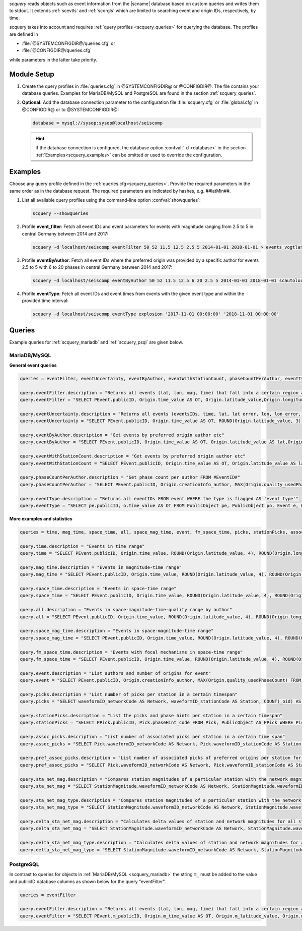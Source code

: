 *scquery* reads objects such as event information from the |scname| database based
on custom queries and writes them to stdout.
It extends :ref:`scevtls` and :ref:`scorgls` which are limited to searching event
and origin IDs, respectively, by time.

scquery takes into account and requires :ref:`query profiles <scquery_queries>`
for querying the database. The profiles are defined in

* :file:`@SYSTEMCONFIGDIR@/queries.cfg` or
* :file:`@CONFIGDIR@/queries.cfg`

while parameters in the latter take priority.


Module Setup
============

.. _scquery_config:

#. Create the query profiles in :file:`queries.cfg` in @SYSTEMCONFIGDIR@ or
   @CONFIGDIR@. The file contains your database queries. Examples for
   MariaDB/MySQL and PostgreSQL are found in the section :ref:`scquery_queries`.

#. **Optional:** Add the database connection parameter to the configuration file
   :file:`scquery.cfg` or :file:`global.cfg` in @CONFIGDIR@ or to @SYSTEMCONFIGDIR@:

   .. code-block:: sh

      database = mysql://sysop:sysop@localhost/seiscomp

   .. hint ::

      If the database connection is configured, the database option :confval:`-d <database>`
      in the section :ref:`Examples<scquery_examples>` can be omitted or used to
      override the configuration.


.. _scquery_examples:

Examples
========

Choose any query profile defined in the :ref:`queries.cfg<scquery_queries>`. Provide
the required parameters in the same order as in the database request. The required
parameters are indicated by hashes, e.g. ##latMin##.

#. List all available query profiles using the command-line option :confval:`showqueries`:

   .. code-block:: sh

      scquery --showqueries

#. Profile **event_filter**: Fetch all event IDs and event parameters for events
   with magnitude ranging from 2.5 to 5 in central Germany between 2014 and 2017:

   .. code-block:: sh

      scquery -d localhost/seiscomp eventFilter 50 52 11.5 12.5 2.5 5 2014-01-01 2018-01-01 > events_vogtland.txt

#. Profile **eventByAuthor**: Fetch all event IDs where the preferred origin was
   provided by a specific author for events 2.5 to 5 with 6 to 20 phases in central
   Germany between 2014 and 2017:

   .. code-block:: sh

      scquery -d localhost/seiscomp eventByAuthor 50 52 11.5 12.5 6 20 2.5 5 2014-01-01 2018-01-01 scautoloc > events_vogtland.txt

#. Profile **eventType**: Fetch all event IDs and event times from events
   with the given event type and within the provided time interval:

   .. code-block:: sh

      scquery -d localhost/seiscomp eventType explosion '2017-11-01 00:00:00' '2018-11-01 00:00:00'


.. _scquery_queries:

Queries
=======

Example queries for :ref:`scquery_mariadb` and :ref:`scquery_psql` are given
below.


.. _scquery_mariadb:

MariaDB/MySQL
-------------

**General event queries**

.. code-block:: sh

   queries = eventFilter, eventUncertainty, eventByAuthor, eventWithStationCount, phaseCountPerAuthor, eventType

   query.eventFilter.description = "Returns all events (lat, lon, mag, time) that fall into a certain region and a magnitude range"
   query.eventFilter = "SELECT PEvent.publicID, Origin.time_value AS OT, Origin.latitude_value,Origin.longitude_value, Origin.depth_value, Magnitude.magnitude_value, Magnitude.type FROM Origin,PublicObject as POrigin, Event, PublicObject AS PEvent, Magnitude, PublicObject as PMagnitude WHERE Event._oid = PEvent._oid AND Origin._oid = POrigin._oid AND Magnitude._oid = PMagnitude._oid AND PMagnitude.publicID=Event.preferredMagnitudeID AND POrigin.publicID = Event.preferredOriginID AND Origin.latitude_value >= ##latMin## AND Origin.latitude_value <= ##latMax## AND Origin.longitude_value >= ##lonMin## AND Origin.longitude_value <= ##lonMax## AND Magnitude.magnitude_value >= ##minMag## AND Magnitude.magnitude_value <= ##maxMag## AND Origin.time_value >= '##startTime##' AND Origin.time_value <= '##endTime##';"

   query.eventUncertainty.description = "Returns all events (eventsIDs, time, lat, lat error, lon, lon error, depth, depth error, magnitude, region name) in the form of an event catalog"
   query.eventUncertainty = "SELECT PEvent.publicID, Origin.time_value AS OT, ROUND(Origin.latitude_value, 3), ROUND(Origin.latitude_uncertainty, 3), ROUND(Origin.longitude_value, 3), ROUND(Origin.longitude_uncertainty, 3), ROUND(Origin.depth_value, 3), ROUND(Origin.depth_uncertainty, 3), ROUND(Magnitude.magnitude_value, 1), EventDescription.text FROM Event, PublicObject AS PEvent, EventDescription, Origin, PublicObject AS POrigin, Magnitude, PublicObject AS PMagnitude WHERE Event._oid = PEvent._oid AND Origin._oid = POrigin._oid AND Magnitude._oid = PMagnitude._oid AND Event.preferredOriginID = POrigin.publicID AND Event.preferredMagnitudeID = PMagnitude.publicID AND Event._oid = EventDescription._parent_oid AND EventDescription.type = 'region name' AND Event.type = '##type##' AND Origin.time_value >= '##startTime##' AND Origin.time_value <= '##endTime##';"

   query.eventByAuthor.description = "Get events by preferred origin author etc"
   query.eventByAuthor = "SELECT PEvent.publicID, Origin.time_value AS OT, Origin.latitude_value AS lat,Origin.longitude_value AS lon, Origin.depth_value AS dep, Magnitude.magnitude_value AS mag, Magnitude.type AS mtype, Origin.quality_usedPhaseCount AS phases, Event.type AS type, Event.typeCertainty AS certainty, Origin.creationInfo_author FROM Origin, PublicObject AS POrigin, Event, PublicObject AS PEvent, Magnitude, PublicObject AS PMagnitude WHERE Event._oid = PEvent._oid AND Origin._oid = POrigin._oid AND Magnitude._oid = PMagnitude._oid AND PMagnitude.publicID = Event.preferredMagnitudeID AND POrigin.publicID = Event.preferredOriginID AND Origin.latitude_value >= ##latMin## AND Origin.latitude_value <= ##latMax## AND Origin.longitude_value >= ##lonMin## AND Origin.longitude_value <= ##lonMax## AND Origin.quality_usedPhaseCount >= ##minPhases## AND Origin.quality_usedPhaseCount <= ##maxPhases## AND Magnitude.magnitude_value >= ##minMag## AND Magnitude.magnitude_value <= ##maxMag## AND Origin.time_value >= '##startTime##' AND Origin.time_value <= '##endTime##' AND Origin.creationInfo_author like '##author##';"

   query.eventWithStationCount.description = "Get events by preferred origin author etc"
   query.eventWithStationCount = "SELECT PEvent.publicID, Origin.time_value AS OT, Origin.latitude_value AS lat, Origin.longitude_value AS lon, Origin.depth_value AS dep, Magnitude.magnitude_value AS mag, Magnitude.type AS mtype, Origin.quality_usedStationCount AS stations, Event.type AS type, Event.typeCertainty AS certainty, Origin.creationInfo_author FROM Origin, PublicObject AS POrigin, Event, PublicObject AS PEvent, Magnitude, PublicObject AS PMagnitude WHERE Event._oid = PEvent._oid AND Origin._oid = POrigin._oid AND Magnitude._oid = PMagnitude._oid AND PMagnitude.publicID = Event.preferredMagnitudeID AND POrigin.publicID = Event.preferredOriginID AND Origin.time_value >= '##startTime##' AND Origin.time_value <= '##endTime##';"

   query.phaseCountPerAuthor.description = "Get phase count per author FROM #EventID#"
   query.phaseCountPerAuthor = "SELECT PEvent.publicID, Origin.creationInfo_author, MAX(Origin.quality_usedPhaseCount) FROM Origin, PublicObject AS POrigin, Event, PublicObject AS PEvent, OriginReference WHERE Origin._oid = POrigin._oid AND Event._oid = PEvent._oid AND OriginReference._parent_oid = Event._oid AND OriginReference.originID = POrigin.publicID AND PEvent.publicID = '##EventID##' group by Origin.creationInfo_author;"

   query.eventType.description = "Returns all eventIDs FROM event WHERE the type is flagged AS 'event type'"
   query.eventType = "SELECT pe.publicID, o.time_value AS OT FROM PublicObject pe, PublicObject po, Event e, Origin o WHERE pe._oid = e._oid AND po._oid = o._oid AND e.preferredOriginID = po.publicID AND e.type = '##type##' AND o.time_value >= '##startTime##' AND o.time_value <= '##endTime##';"

**More examples and statistics**

.. code-block:: sh

   queries = time, mag_time, space_time, all, space_mag_time, event, fm_space_time, picks, stationPicks, assoc_picks, pref_assoc_picks, sta_net_mag, sta_net_mag_type, delta_sta_net_mag, delta_sta_net_mag_type

   query.time.description = "Events in time range"
   query.time = "SELECT PEvent.publicID, Origin.time_value, ROUND(Origin.latitude_value, 4), ROUND(Origin.longitude_value, 4), ROUND(Origin.depth_value, 1), ROUND(Magnitude.magnitude_value, 1), Magnitude.type, Origin.quality_usedPhaseCount, Origin.quality_usedStationCount, Event.typeCertainty, Event.type, Origin.creationInfo_author FROM Origin, PublicObject AS POrigin, Event, PublicObject AS PEvent, Magnitude, PublicObject AS PMagnitude WHERE Event._oid = PEvent._oid AND Origin._oid = POrigin._oid AND Magnitude._oid = PMagnitude._oid AND PMagnitude.publicID = Event.preferredMagnitudeID AND POrigin.publicID = Event.preferredOriginID AND Origin.time_value >= '##startTime##' AND Origin.time_value <= '##endTime##';"

   query.mag_time.description = "Events in magnitude-time range"
   query.mag_time = "SELECT PEvent.publicID, Origin.time_value, ROUND(Origin.latitude_value, 4), ROUND(Origin.longitude_value, 4), ROUND(Origin.depth_value, 1), ROUND(Magnitude.magnitude_value, 1), Magnitude.type, Origin.quality_usedPhaseCount, Origin.quality_usedStationCount, Event.typeCertainty, Event.type, Origin.creationInfo_author FROM Origin, PublicObject AS POrigin, Event, PublicObject AS PEvent, Magnitude, PublicObject AS PMagnitude WHERE Event._oid = PEvent._oid AND Origin._oid = POrigin._oid AND Magnitude._oid = PMagnitude._oid AND PMagnitude.publicID = Event.preferredMagnitudeID AND POrigin.publicID = Event.preferredOriginID AND Magnitude.magnitude_value >= ##minMag## AND Magnitude.magnitude_value <= ##maxMag## AND Origin.time_value >= '##startTime##' AND Origin.time_value <= '##endTime##';"

   query.space_time.description = "Events in space-time range"
   query.space_time = "SELECT PEvent.publicID, Origin.time_value, ROUND(Origin.latitude_value, 4), ROUND(Origin.longitude_value, 4), ROUND(Origin.depth_value, 1), ROUND(Magnitude.magnitude_value, 1), Magnitude.type, Origin.quality_usedPhaseCount, Origin.quality_usedStationCount, Event.typeCertainty, Event.type, Origin.creationInfo_author FROM Origin, PublicObject AS POrigin, Event, PublicObject AS PEvent, Magnitude, PublicObject AS PMagnitude WHERE Event._oid = PEvent._oid AND Origin._oid = POrigin._oid AND Magnitude._oid = PMagnitude._oid AND PMagnitude.publicID = Event.preferredMagnitudeID AND POrigin.publicID = Event.preferredOriginID AND Origin.latitude_value >= ##latMin## AND Origin.latitude_value <= ##latMax## AND Origin.longitude_value >= ##lonMin## AND Origin.longitude_value <= ##lonMax## AND Origin.time_value >= '##startTime##' AND Origin.time_value <= '##endTime##';"

   query.all.description = "Events in space-magnitude-time-quality range by author"
   query.all = "SELECT PEvent.publicID, Origin.time_value, ROUND(Origin.latitude_value, 4), ROUND(Origin.longitude_value, 4), ROUND(Origin.depth_value, 1), ROUND(Magnitude.magnitude_value, 1), Magnitude.type, Origin.quality_usedPhaseCount, Origin.quality_usedStationCount, Event.typeCertainty, Event.type, Origin.creationInfo_author FROM Origin, PublicObject AS POrigin, Event, PublicObject AS PEvent, Magnitude, PublicObject AS PMagnitude WHERE Event._oid = PEvent._oid AND Origin._oid = POrigin._oid AND Magnitude._oid = PMagnitude._oid AND PMagnitude.publicID = Event.preferredMagnitudeID AND POrigin.publicID = Event.preferredOriginID AND Origin.latitude_value >= ##latMin## AND Origin.latitude_value <= ##latMax## AND Origin.longitude_value >= ##lonMin## AND Origin.longitude_value <= ##lonMax## AND Origin.quality_usedPhaseCount >= ##minPhases## AND Origin.quality_usedPhaseCount <= ##maxPhases## AND Magnitude.magnitude_value >= ##minMag## AND Magnitude.magnitude_value <= ##maxMag## AND Origin.time_value >= '##startTime##' AND Origin.time_value <= '##endTime##' AND Origin.creationInfo_author like '##author##%';"

   query.space_mag_time.description = "Events in space-magnitude-time range"
   query.space_mag_time = "SELECT PEvent.publicID, Origin.time_value, ROUND(Origin.latitude_value, 4), ROUND(Origin.longitude_value, 4), ROUND(Origin.depth_value, 1), ROUND(Magnitude.magnitude_value, 1), Magnitude.type, Origin.quality_usedPhaseCount, Origin.quality_usedStationCount, Event.typeCertainty, Event.type, Origin.creationInfo_author FROM Origin, PublicObject AS POrigin, Event, PublicObject AS PEvent, Magnitude, PublicObject AS PMagnitude WHERE Event._oid = PEvent._oid AND Origin._oid = POrigin._oid AND Magnitude._oid = PMagnitude._oid AND PMagnitude.publicID = Event.preferredMagnitudeID AND POrigin.publicID = Event.preferredOriginID AND Origin.latitude_value >= ##latMin## AND Origin.latitude_value <= ##latMax## AND Origin.longitude_value >= ##lonMin## AND Origin.longitude_value <= ##lonMax## AND Magnitude.magnitude_value >= ##minMag## AND Magnitude.magnitude_value <= ##maxMag## AND Origin.time_value >= '##startTime##' AND Origin.time_value <= '##endTime##';"

   query.fm_space_time.description = "Events with focal mechanisms in space-time range"
   query.fm_space_time = "SELECT PEvent.publicID, Origin.time_value, ROUND(Origin.latitude_value, 4), ROUND(Origin.longitude_value, 4), ROUND(Origin.depth_value, 1), ROUND(Magnitude.magnitude_value, 1), Magnitude.type, MomentTensor.doubleCouple, MomentTensor.variance, Event.typeCertainty, Event.type, Origin.creationInfo_author FROM Origin, PublicObject AS POrigin, Event, PublicObject AS PEvent, Magnitude, PublicObject AS PMagnitude, FocalMechanism, PublicObject AS PFocalMechanism, MomentTensor WHERE Event._oid = PEvent._oid AND Origin._oid = POrigin._oid AND Magnitude._oid = PMagnitude._oid AND PMagnitude.publicID = Event.preferredMagnitudeID AND FocalMechanism._oid = PFocalMechanism._oid AND PFocalMechanism.publicID = Event.preferredFocalMechanismID AND MomentTensor._parent_oid = FocalMechanism._oid AND POrigin.publicID = Event.preferredOriginID AND Origin.latitude_value >= ##latMin## AND Origin.latitude_value <= ##latMax## AND Origin.longitude_value >= ##lonMin## AND Origin.longitude_value <= ##lonMax## AND Origin.time_value >= '##startTime##' AND Origin.time_value <= '##endTime##';"

   query.event.description = "List authors and number of origins for event"
   query.event = "SELECT PEvent.publicID, Origin.creationInfo_author, MAX(Origin.quality_usedPhaseCount) FROM Origin, PublicObject AS POrigin, Event, PublicObject AS PEvent, OriginReference WHERE Origin._oid = POrigin._oid AND Event._oid = PEvent._oid AND OriginReference._parent_oid = Event._oid AND OriginReference.originID = POrigin.publicID AND PEvent.publicID = '##EventID##' group by Origin.creationInfo_author;"

   query.picks.description = "List number of picks per station in a certain timespan"
   query.picks = "SELECT waveformID_networkCode AS Network, waveformID_stationCode AS Station, COUNT(_oid) AS Picks, MIN(time_value) AS Start, MAX(time_value) AS End FROM Pick WHERE time_value >= '##startTime##' AND time_value <= '##endTime##' GROUP BY waveformID_networkCode, waveformID_stationCode;"

   query.stationPicks.description = "List the picks and phase hints per station in a certain timespan"
   query.stationPicks = "SELECT PPick.publicID, Pick.phaseHint_code FROM Pick, PublicObject AS PPick WHERE Pick._oid = PPick._oid AND waveformID_networkCode = '##netCode##' AND waveformID_stationCode = '##staCode##' AND time_value >= '##startTime##' AND time_value <= '##endTime##';"

   query.assoc_picks.description = "List number of associated picks per station in a certain time span"
   query.assoc_picks = "SELECT Pick.waveformID_networkCode AS Network, Pick.waveformID_stationCode AS Station, COUNT(DISTINCT(Pick._oid)) AS Picks, MIN(Pick.time_value) AS Start, MAX(Pick.time_value) AS End FROM Pick, PublicObject PPick, Arrival WHERE Pick._oid = PPick._oid AND PPick.publicID = Arrival.pickID AND Pick.time_value >= '##startTime##' AND Pick.time_value <= '##endTime##' GROUP BY Pick.waveformID_networkCode, Pick.waveformID_stationCode;"

   query.pref_assoc_picks.description = "List number of associated picks of preferred origins per station for certain time span"
   query.pref_assoc_picks = "SELECT Pick.waveformID_networkCode AS Network, Pick.waveformID_stationCode AS Station, COUNT(DISTINCT(Pick._oid)) AS Picks, MIN(Pick.time_value) AS Start, MAX(Pick.time_value) AS End FROM Pick, PublicObject PPick, Arrival, Origin, PublicObject POrigin, Event WHERE Event.preferredOriginID = POrigin.publicID AND Origin._oid = POrigin._oid AND Origin._oid = Arrival._parent_oid AND Pick._oid = PPick._oid AND PPick.publicID = Arrival.pickID AND Pick.time_value >= '##startTime##' AND Pick.time_value <= '##endTime##' GROUP BY Pick.waveformID_networkCode, Pick.waveformID_stationCode;"

   query.sta_net_mag.description = "Compares station magnitudes of a particular station with the network magnitude in a certain time span"
   query.sta_net_mag = "SELECT StationMagnitude.waveformID_networkCode AS Network, StationMagnitude.waveformID_stationCode AS Station, StationMagnitude.magnitude_value AS StaMag, Magnitude.magnitude_value AS NetMag, Magnitude.type AS NetMagType, StationMagnitude.creationInfo_creationTime AS CreationTime FROM StationMagnitude, PublicObject PStationMagnitude, StationMagnitudeContribution, Magnitude WHERE StationMagnitude._oid = PStationMagnitude._oid AND StationMagnitudeContribution.stationMagnitudeID = PStationMagnitude.publicID AND StationMagnitudeContribution._parent_oid = Magnitude._oid AND StationMagnitude.waveformID_networkCode = '##netCode##' AND StationMagnitude.waveformID_stationCode = '##staCode##' AND StationMagnitude.creationInfo_creationTime >= '##startTime##' AND StationMagnitude.creationInfo_creationTime <= '##endTime##' ORDER BY StationMagnitude.creationInfo_creationTime;"

   query.sta_net_mag_type.description = "Compares station magnitudes of a particular station with the network magnitude of specific type in a certain time span"
   query.sta_net_mag_type = "SELECT StationMagnitude.waveformID_networkCode AS Network, StationMagnitude.waveformID_stationCode AS Station, StationMagnitude.magnitude_value AS StaMag, Magnitude.magnitude_value AS NetMag, Magnitude.type AS NetMagType, StationMagnitude.creationInfo_creationTime AS CreationTime FROM StationMagnitude, PublicObject PStationMagnitude, StationMagnitudeContribution, Magnitude WHERE StationMagnitude._oid = PStationMagnitude._oid AND StationMagnitudeContribution.stationMagnitudeID = PStationMagnitude.publicID AND StationMagnitudeContribution._parent_oid = Magnitude._oid AND StationMagnitude.waveformID_networkCode = '##netCode##' AND StationMagnitude.waveformID_stationCode = '##staCode##' AND StationMagnitude.creationInfo_creationTime >= '##startTime##' AND StationMagnitude.creationInfo_creationTime <= '##endTime##' AND Magnitude.type = '##magType##' ORDER BY StationMagnitude.creationInfo_creationTime;"

   query.delta_sta_net_mag.description = "Calculates delta values of station and network magnitudes for all stations in a certain time span"
   query.delta_sta_net_mag = "SELECT StationMagnitude.waveformID_networkCode AS Network, StationMagnitude.waveformID_stationCode AS Station, AVG(StationMagnitude.magnitude_value - Magnitude.magnitude_value) AS DeltaAvg, MIN(StationMagnitude.magnitude_value - Magnitude.magnitude_value) AS DeltaMin, MAX(StationMagnitude.magnitude_value - Magnitude.magnitude_value) AS DeltaMax, MIN(StationMagnitude.creationInfo_creationTime) AS Start, MAX(StationMagnitude.creationInfo_creationTime) AS End FROM StationMagnitude, PublicObject PStationMagnitude, StationMagnitudeContribution, Magnitude WHERE StationMagnitude._oid = PStationMagnitude._oidStationMagnitudeContribution.stationMagnitudeID = PStationMagnitude.publicIDStationMagnitudeContribution._parent_oid = Magnitude._oidStationMagnitude.creationInfo_creationTime >= '##startTime##'StationMagnitude.creationInfo_creationTime <= '##endTime##' GROUP BY StationMagnitude.waveformID_networkCode, StationMagnitude.waveformID_stationCode;"

   query.delta_sta_net_mag_type.description = "Calculates delta values of station and network magnitudes for all stations and all magnitude types in a certain time span"
   query.delta_sta_net_mag_type = "SELECT StationMagnitude.waveformID_networkCode AS Network, StationMagnitude.waveformID_stationCode AS Station, AVG(StationMagnitude.magnitude_value - Magnitude.magnitude_value) AS DeltaAvg, MIN(StationMagnitude.magnitude_value - Magnitude.magnitude_value) AS DeltaMin, MAX(StationMagnitude.magnitude_value - Magnitude.magnitude_value) AS DeltaMax, Magnitude.type AS NetMagType, MIN(StationMagnitude.creationInfo_creationTime) AS Start, MAX(StationMagnitude.creationInfo_creationTime) AS End FROM StationMagnitude, PublicObject PStationMagnitude, StationMagnitudeContribution, Magnitude WHERE StationMagnitude._oid = PStationMagnitude._oid AND StationMagnitudeContribution.stationMagnitudeID = PStationMagnitude.publicID AND StationMagnitudeContribution._parent_oid = Magnitude._oid AND StationMagnitude.creationInfo_creationTime >= '##startTime##' AND StationMagnitude.creationInfo_creationTime <= '##endTime##' GROUP BY StationMagnitude.waveformID_networkCode, StationMagnitude.waveformID_stationCode, Magnitude.type;"


.. _scquery_psql:

PostgreSQL
----------

In contrast to queries for objects in :ref:`MariaDB/MySQL <scquery_mariadb>` the
string ``m_`` must be added to the value and publicID database columns as shown
below for the query "eventFilter".

.. code-block:: sh

   queries = eventFilter

   query.eventFilter.description = "Returns all events (lat, lon, mag, time) that fall into a certain region and a magnitude range"
   query.eventFilter = "SELECT PEvent.m_publicID, Origin.m_time_value AS OT, Origin.m_latitude_value, Origin.m_longitude_value, Origin.m_depth_value, Magnitude.m_magnitude_value, Magnitude.m_type FROM Origin, PublicObject AS POrigin, Event, PublicObject AS PEvent, Magnitude, PublicObject AS PMagnitude WHERE Event._oid = PEvent._oid AND Origin._oid = POrigin._oid AND Magnitude._oid = PMagnitude._oid AND PMagnitude.m_publicID = Event.m_preferredMagnitudeID AND POrigin.m_publicID = Event.m_preferredOriginID AND Origin.m_latitude_value >= ##latMin## AND Origin.m_latitude_value <= ##latMax## AND Origin.m_longitude_value >= ##lonMin## AND Origin.m_longitude_value <= ##lonMax## AND Magnitude.m_magnitude_value >= ##minMag## AND Magnitude.m_magnitude_value <= ##maxMag## AND Origin.m_time_value >= '##startTime##' AND Origin.m_time_value <= '##endTime##';"
